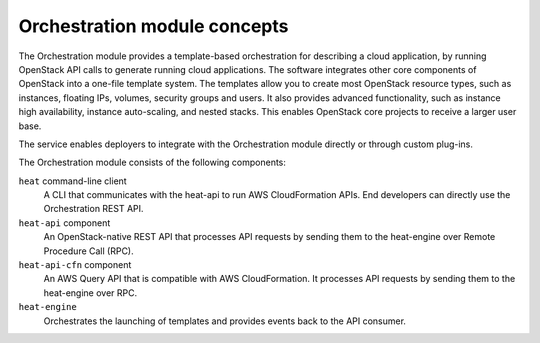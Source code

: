 .. :orphan:

Orchestration module concepts
-----------------------------

The Orchestration module provides a template-based orchestration for
describing a cloud application, by running OpenStack API calls to
generate running cloud applications. The software integrates other core
components of OpenStack into a one-file template system. The templates
allow you to create most OpenStack resource types, such as instances,
floating IPs, volumes, security groups and users. It also provides
advanced functionality, such as instance high availability, instance
auto-scaling, and nested stacks. This enables OpenStack core projects to
receive a larger user base.

The service enables deployers to integrate with the Orchestration module
directly or through custom plug-ins.

The Orchestration module consists of the following components:

``heat`` command-line client
  A CLI that communicates with the heat-api to run AWS CloudFormation
  APIs. End developers can directly use the Orchestration REST API.

``heat-api`` component
  An OpenStack-native REST API that processes API requests by sending
  them to the heat-engine over Remote Procedure Call (RPC).

``heat-api-cfn`` component
  An AWS Query API that is compatible with AWS CloudFormation. It
  processes API requests by sending them to the heat-engine over RPC.

``heat-engine``
  Orchestrates the launching of templates and provides events back to
  the API consumer.
